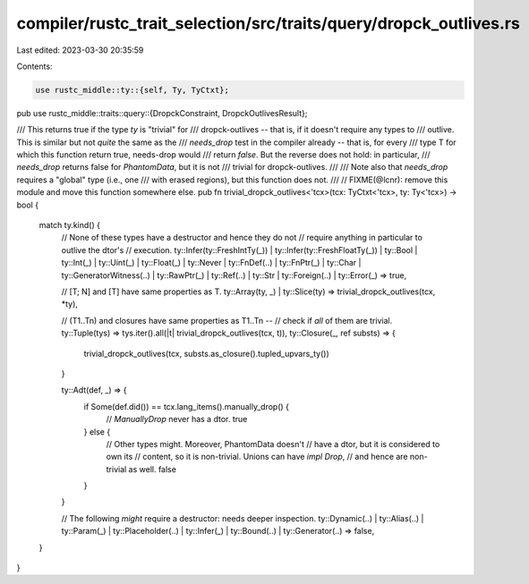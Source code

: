 compiler/rustc_trait_selection/src/traits/query/dropck_outlives.rs
==================================================================

Last edited: 2023-03-30 20:35:59

Contents:

.. code-block:: rs

    use rustc_middle::ty::{self, Ty, TyCtxt};

pub use rustc_middle::traits::query::{DropckConstraint, DropckOutlivesResult};

/// This returns true if the type `ty` is "trivial" for
/// dropck-outlives -- that is, if it doesn't require any types to
/// outlive. This is similar but not *quite* the same as the
/// `needs_drop` test in the compiler already -- that is, for every
/// type T for which this function return true, needs-drop would
/// return `false`. But the reverse does not hold: in particular,
/// `needs_drop` returns false for `PhantomData`, but it is not
/// trivial for dropck-outlives.
///
/// Note also that `needs_drop` requires a "global" type (i.e., one
/// with erased regions), but this function does not.
///
// FIXME(@lcnr): remove this module and move this function somewhere else.
pub fn trivial_dropck_outlives<'tcx>(tcx: TyCtxt<'tcx>, ty: Ty<'tcx>) -> bool {
    match ty.kind() {
        // None of these types have a destructor and hence they do not
        // require anything in particular to outlive the dtor's
        // execution.
        ty::Infer(ty::FreshIntTy(_))
        | ty::Infer(ty::FreshFloatTy(_))
        | ty::Bool
        | ty::Int(_)
        | ty::Uint(_)
        | ty::Float(_)
        | ty::Never
        | ty::FnDef(..)
        | ty::FnPtr(_)
        | ty::Char
        | ty::GeneratorWitness(..)
        | ty::RawPtr(_)
        | ty::Ref(..)
        | ty::Str
        | ty::Foreign(..)
        | ty::Error(_) => true,

        // [T; N] and [T] have same properties as T.
        ty::Array(ty, _) | ty::Slice(ty) => trivial_dropck_outlives(tcx, *ty),

        // (T1..Tn) and closures have same properties as T1..Tn --
        // check if *all* of them are trivial.
        ty::Tuple(tys) => tys.iter().all(|t| trivial_dropck_outlives(tcx, t)),
        ty::Closure(_, ref substs) => {
            trivial_dropck_outlives(tcx, substs.as_closure().tupled_upvars_ty())
        }

        ty::Adt(def, _) => {
            if Some(def.did()) == tcx.lang_items().manually_drop() {
                // `ManuallyDrop` never has a dtor.
                true
            } else {
                // Other types might. Moreover, PhantomData doesn't
                // have a dtor, but it is considered to own its
                // content, so it is non-trivial. Unions can have `impl Drop`,
                // and hence are non-trivial as well.
                false
            }
        }

        // The following *might* require a destructor: needs deeper inspection.
        ty::Dynamic(..)
        | ty::Alias(..)
        | ty::Param(_)
        | ty::Placeholder(..)
        | ty::Infer(_)
        | ty::Bound(..)
        | ty::Generator(..) => false,
    }
}



